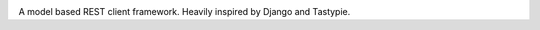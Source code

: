 .. image:: ../assets/jeri-logo.png?raw=true

A model based REST client framework. Heavily inspired by Django and Tastypie.
